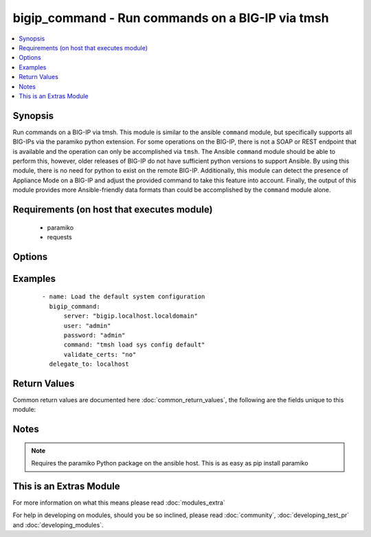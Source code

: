 .. _bigip_command:


bigip_command - Run commands on a BIG-IP via tmsh
+++++++++++++++++++++++++++++++++++++++++++++++++

.. versionadded:: 2.2


.. contents::
   :local:
   :depth: 1


Synopsis
--------

Run commands on a BIG-IP via tmsh. This module is similar to the ansible ``command`` module, but specifically supports all BIG-IPs via the paramiko python extension. For some operations on the BIG-IP, there is not a SOAP or REST endpoint that is available and the operation can only be accomplished via ``tmsh``. The Ansible ``command`` module should be able to perform this, however, older releases of BIG-IP do not have sufficient python versions to support Ansible. By using this module, there is no need for python to exist on the remote BIG-IP. Additionally, this module can detect the presence of Appliance Mode on a BIG-IP and adjust the provided command to take this feature into account. Finally, the output of this module provides more Ansible-friendly data formats than could be accomplished by the ``command`` module alone.


Requirements (on host that executes module)
-------------------------------------------

  * paramiko
  * requests


Options
-------

.. raw:: html

    <table border=1 cellpadding=4>
    <tr>
    <th class="head">parameter</th>
    <th class="head">required</th>
    <th class="head">default</th>
    <th class="head">choices</th>
    <th class="head">comments</th>
    </tr>
            <tr>
    <td>command<br/><div style="font-size: small;"></div></td>
    <td>yes</td>
    <td></td>
        <td><ul></ul></td>
        <td><div>tmsh command to run on the remote host</div></td></tr>
            <tr>
    <td>password<br/><div style="font-size: small;"></div></td>
    <td>yes</td>
    <td></td>
        <td><ul></ul></td>
        <td><div>BIG-IP password</div></td></tr>
            <tr>
    <td>server<br/><div style="font-size: small;"></div></td>
    <td>yes</td>
    <td></td>
        <td><ul></ul></td>
        <td><div>BIG-IP host</div></td></tr>
            <tr>
    <td>user<br/><div style="font-size: small;"></div></td>
    <td>yes</td>
    <td></td>
        <td><ul></ul></td>
        <td><div>BIG-IP username</div></td></tr>
            <tr>
    <td>validate_certs<br/><div style="font-size: small;"></div></td>
    <td>no</td>
    <td>True</td>
        <td><ul></ul></td>
        <td><div>If <code>no</code>, SSL certificates will not be validated. This should only be used on personally controlled sites using self-signed certificates.</div></td></tr>
        </table>
    </br>



Examples
--------

 ::

    - name: Load the default system configuration
      bigip_command:
          server: "bigip.localhost.localdomain"
          user: "admin"
          password: "admin"
          command: "tmsh load sys config default"
          validate_certs: "no"
      delegate_to: localhost

Return Values
-------------

Common return values are documented here :doc:`common_return_values`, the following are the fields unique to this module:

.. raw:: html

    <table border=1 cellpadding=4>
    <tr>
    <th class="head">name</th>
    <th class="head">description</th>
    <th class="head">returned</th>
    <th class="head">type</th>
    <th class="head">sample</th>
    </tr>

        <tr>
        <td> command </td>
        <td> The command specified by the user </td>
        <td align=center> changed </td>
        <td align=center> string </td>
        <td align=center> tmsh list auth user </td>
    </tr>
            <tr>
        <td> app_mode_cmd </td>
        <td> The command as it would have been run in Appliance mode </td>
        <td align=center> changed </td>
        <td align=center> string </td>
        <td align=center> list auth user </td>
    </tr>
            <tr>
        <td> app_mode </td>
        <td> Whether or not Appliance mode was detected for the user </td>
        <td align=center> changed </td>
        <td align=center> boolean </td>
        <td align=center> True </td>
    </tr>
            <tr>
        <td> stderr </td>
        <td> The stderr output from running the given command </td>
        <td align=center> changed </td>
        <td align=center> string </td>
        <td align=center>  </td>
    </tr>
            <tr>
        <td> stdout </td>
        <td> The stdout output from running the given command </td>
        <td align=center> changed </td>
        <td align=center> string </td>
        <td align=center>  </td>
    </tr>
        
    </table>
    </br></br>

Notes
-----

.. note:: Requires the paramiko Python package on the ansible host. This is as easy as pip install paramiko


    
This is an Extras Module
------------------------

For more information on what this means please read :doc:`modules_extra`

    
For help in developing on modules, should you be so inclined, please read :doc:`community`, :doc:`developing_test_pr` and :doc:`developing_modules`.


